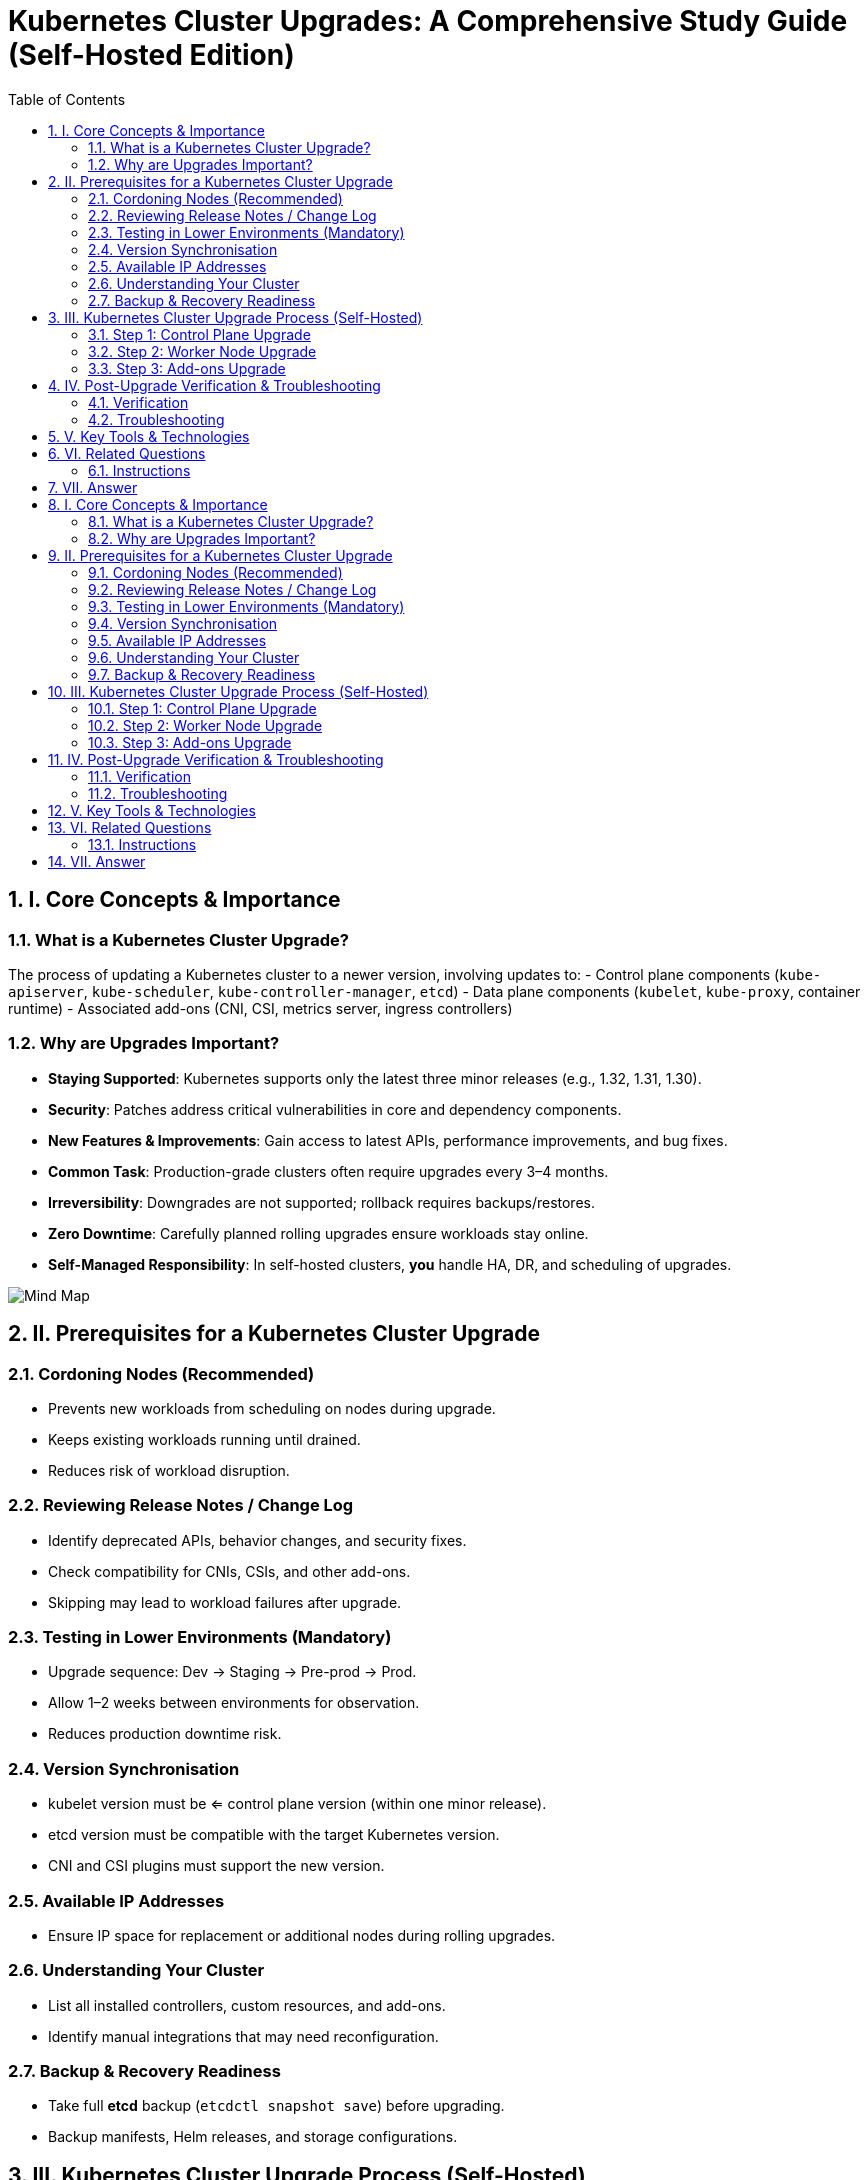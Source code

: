 = Kubernetes Cluster Upgrades: A Comprehensive Study Guide (Self-Hosted Edition)
:toc:
:toclevels: 3
:icons: font
:sectnums:

== I. Core Concepts & Importance

=== What is a Kubernetes Cluster Upgrade?
The process of updating a Kubernetes cluster to a newer version, involving updates to:
- Control plane components (`kube-apiserver`, `kube-scheduler`, `kube-controller-manager`, `etcd`)
- Data plane components (`kubelet`, `kube-proxy`, container runtime)
- Associated add-ons (CNI, CSI, metrics server, ingress controllers)

=== Why are Upgrades Important?
- *Staying Supported*: Kubernetes supports only the latest three minor releases (e.g., 1.32, 1.31, 1.30).
- *Security*: Patches address critical vulnerabilities in core and dependency components.
- *New Features & Improvements*: Gain access to latest APIs, performance improvements, and bug fixes.
- *Common Task*: Production-grade clusters often require upgrades every 3–4 months.
- *Irreversibility*: Downgrades are not supported; rollback requires backups/restores.
- *Zero Downtime*: Carefully planned rolling upgrades ensure workloads stay online.
- *Self-Managed Responsibility*: In self-hosted clusters, *you* handle HA, DR, and scheduling of upgrades.

image::Mind Map.png[]

== II. Prerequisites for a Kubernetes Cluster Upgrade

=== Cordoning Nodes (Recommended)
- Prevents new workloads from scheduling on nodes during upgrade.
- Keeps existing workloads running until drained.
- Reduces risk of workload disruption.

=== Reviewing Release Notes / Change Log
- Identify deprecated APIs, behavior changes, and security fixes.
- Check compatibility for CNIs, CSIs, and other add-ons.
- Skipping may lead to workload failures after upgrade.

=== Testing in Lower Environments (Mandatory)
- Upgrade sequence: Dev → Staging → Pre-prod → Prod.
- Allow 1–2 weeks between environments for observation.
- Reduces production downtime risk.

=== Version Synchronisation
- kubelet version must be <= control plane version (within one minor release).
- etcd version must be compatible with the target Kubernetes version.
- CNI and CSI plugins must support the new version.

=== Available IP Addresses
- Ensure IP space for replacement or additional nodes during rolling upgrades.

=== Understanding Your Cluster
- List all installed controllers, custom resources, and add-ons.
- Identify manual integrations that may need reconfiguration.

=== Backup & Recovery Readiness
- Take full *etcd* backup (`etcdctl snapshot save`) before upgrading.
- Backup manifests, Helm releases, and storage configurations.

== III. Kubernetes Cluster Upgrade Process (Self-Hosted)

=== Step 1: Control Plane Upgrade
- Upgrade master/control plane nodes one at a time.
- Update binaries (`kubeadm`, `kubectl`, `kubelet`) in correct sequence.
- Run `kubeadm upgrade plan` to check version compatibility.
- Apply upgrade: `kubeadm upgrade apply <version>`.
- Upgrade etcd if required.

=== Step 2: Worker Node Upgrade
- Cordon node: `kubectl cordon <node>`
- Drain workloads: `kubectl drain <node> --ignore-daemonsets --delete-emptydir-data`
- Upgrade `kubeadm`, `kubelet`, container runtime.
- Restart services and uncordon node.

=== Step 3: Add-ons Upgrade
- Upgrade core add-ons: `kube-proxy`, DNS (CoreDNS), metrics-server.
- Upgrade third-party CNIs/CSIs: Calico, Cilium, Flannel, Rook, etc.
- Validate compatibility before deployment.

== IV. Post-Upgrade Verification & Troubleshooting

=== Verification
- Run functional and end-to-end tests.
- Check `kubectl get nodes` for correct versions and `Ready` status.
- Review logs in `kube-apiserver`, `etcd`, `kubelet` for errors.

=== Troubleshooting
- If a node fails upgrade, re-run upgrade steps after ensuring binary compatibility.
- Use etcd snapshot restore for severe failures.

== V. Key Tools & Technologies
- kubeadm, kubectl, kubelet
- etcdctl for database snapshots
- Helm for add-on and app management
- Systemd for service control
- Backup tools: Velero, restic

== VI. Related Questions

=== Instructions
Answer each question in 2–3 sentences.

1. What is the primary reason Kubernetes cluster upgrades are common in self-hosted environments?
2. Why is reviewing release notes critical before an upgrade?
3. Why must upgrades be tested in lower environments first?
4. What does "zero downtime" mean in a self-hosted upgrade?
5. Why must control plane and node versions be closely aligned?
6. What is the kubelet's role during upgrades?
7. What is unique about self-hosted upgrades compared to managed services?
8. Outline the three primary steps in a kubeadm-based upgrade.
9. What is a "rolling update" for worker nodes?
10. How do you verify a successful upgrade in a self-hosted cluster?

== VII. Answer

1. Without vendor automation, self-hosted clusters require proactive upgrades to maintain security, stability, and feature parity.
2. Release notes contain API deprecations and compatibility information that prevents post-upgrade workload failures.
3. Testing in non-production reduces the risk of outages since self-hosted clusters lack managed rollback features.
4. Zero downtime means services remain online by upgrading nodes sequentially with proper draining.
5. Control plane and node version compatibility ensures stability and prevents API/kubelet mismatches.
6. The kubelet manages pods and node state; version mismatches can prevent workloads from running.
7. In self-hosted upgrades, operators handle HA, backups, and recovery — tasks automated in cloud services.
8. Control plane upgrade → Worker node upgrade → Add-on upgrade.
9. Rolling updates upgrade nodes one at a time while keeping workloads available.
10. Verify via `kubectl get nodes`, logs, and end-to-end workload testing.= Kubernetes Cluster Upgrades: A Comprehensive Study Guide (Self-Hosted Edition)
:toc:
:toclevels: 3
:icons: font
:sectnums:

== I. Core Concepts & Importance

=== What is a Kubernetes Cluster Upgrade?
The process of updating a Kubernetes cluster to a newer version, involving updates to:
- Control plane components (`kube-apiserver`, `kube-scheduler`, `kube-controller-manager`, `etcd`)
- Data plane components (`kubelet`, `kube-proxy`, container runtime)
- Associated add-ons (CNI, CSI, metrics server, ingress controllers)

=== Why are Upgrades Important?
- *Staying Supported*: Kubernetes supports only the latest three minor releases (e.g., 1.32, 1.31, 1.30).
- *Security*: Patches address critical vulnerabilities in core and dependency components.
- *New Features & Improvements*: Gain access to latest APIs, performance improvements, and bug fixes.
- *Common Task*: Production-grade clusters often require upgrades every 3–4 months.
- *Irreversibility*: Downgrades are not supported; rollback requires backups/restores.
- *Zero Downtime*: Carefully planned rolling upgrades ensure workloads stay online.
- *Self-Managed Responsibility*: In self-hosted clusters, *you* handle HA, DR, and scheduling of upgrades.

image::Mind Map.png[]

== II. Prerequisites for a Kubernetes Cluster Upgrade

=== Cordoning Nodes (Recommended)
- Prevents new workloads from scheduling on nodes during upgrade.
- Keeps existing workloads running until drained.
- Reduces risk of workload disruption.

=== Reviewing Release Notes / Change Log
- Identify deprecated APIs, behavior changes, and security fixes.
- Check compatibility for CNIs, CSIs, and other add-ons.
- Skipping may lead to workload failures after upgrade.

=== Testing in Lower Environments (Mandatory)
- Upgrade sequence: Dev → Staging → Pre-prod → Prod.
- Allow 1–2 weeks between environments for observation.
- Reduces production downtime risk.

=== Version Synchronisation
- kubelet version must be <= control plane version (within one minor release).
- etcd version must be compatible with the target Kubernetes version.
- CNI and CSI plugins must support the new version.

=== Available IP Addresses
- Ensure IP space for replacement or additional nodes during rolling upgrades.

=== Understanding Your Cluster
- List all installed controllers, custom resources, and add-ons.
- Identify manual integrations that may need reconfiguration.

=== Backup & Recovery Readiness
- Take full *etcd* backup (`etcdctl snapshot save`) before upgrading.
- Backup manifests, Helm releases, and storage configurations.

== III. Kubernetes Cluster Upgrade Process (Self-Hosted)

=== Step 1: Control Plane Upgrade
- Upgrade master/control plane nodes one at a time.
- Update binaries (`kubeadm`, `kubectl`, `kubelet`) in correct sequence.
- Run `kubeadm upgrade plan` to check version compatibility.
- Apply upgrade: `kubeadm upgrade apply <version>`.
- Upgrade etcd if required.

=== Step 2: Worker Node Upgrade
- Cordon node: `kubectl cordon <node>`
- Drain workloads: `kubectl drain <node> --ignore-daemonsets --delete-emptydir-data`
- Upgrade `kubeadm`, `kubelet`, container runtime.
- Restart services and uncordon node.

=== Step 3: Add-ons Upgrade
- Upgrade core add-ons: `kube-proxy`, DNS (CoreDNS), metrics-server.
- Upgrade third-party CNIs/CSIs: Calico, Cilium, Flannel, Rook, etc.
- Validate compatibility before deployment.

== IV. Post-Upgrade Verification & Troubleshooting

=== Verification
- Run functional and end-to-end tests.
- Check `kubectl get nodes` for correct versions and `Ready` status.
- Review logs in `kube-apiserver`, `etcd`, `kubelet` for errors.

=== Troubleshooting
- If a node fails upgrade, re-run upgrade steps after ensuring binary compatibility.
- Use etcd snapshot restore for severe failures.

== V. Key Tools & Technologies
- kubeadm, kubectl, kubelet
- etcdctl for database snapshots
- Helm for add-on and app management
- Systemd for service control
- Backup tools: Velero, restic

== VI. Related Questions

=== Instructions
Answer each question in 2–3 sentences.

1. What is the primary reason Kubernetes cluster upgrades are common in self-hosted environments?
2. Why is reviewing release notes critical before an upgrade?
3. Why must upgrades be tested in lower environments first?
4. What does "zero downtime" mean in a self-hosted upgrade?
5. Why must control plane and node versions be closely aligned?
6. What is the kubelet's role during upgrades?
7. What is unique about self-hosted upgrades compared to managed services?
8. Outline the three primary steps in a kubeadm-based upgrade.
9. What is a "rolling update" for worker nodes?
10. How do you verify a successful upgrade in a self-hosted cluster?

== VII. Answer

1. Without vendor automation, self-hosted clusters require proactive upgrades to maintain security, stability, and feature parity.
2. Release notes contain API deprecations and compatibility information that prevents post-upgrade workload failures.
3. Testing in non-production reduces the risk of outages since self-hosted clusters lack managed rollback features.
4. Zero downtime means services remain online by upgrading nodes sequentially with proper draining.
5. Control plane and node version compatibility ensures stability and prevents API/kubelet mismatches.
6. The kubelet manages pods and node state; version mismatches can prevent workloads from running.
7. In self-hosted upgrades, operators handle HA, backups, and recovery — tasks automated in cloud services.
8. Control plane upgrade → Worker node upgrade → Add-on upgrade.
9. Rolling updates upgrade nodes one at a time while keeping workloads available.
10. Verify via `kubectl get nodes`, logs, and end-to-end workload testing.